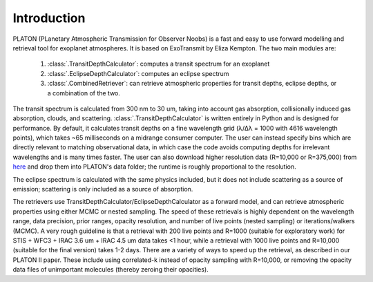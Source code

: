Introduction
************

PLATON (PLanetary Atmospheric Transmission for Observer Noobs) is a
fast and easy to use forward modelling and retrieval tool for
exoplanet atmospheres.  It is based on ExoTransmit by Eliza Kempton.
The two main modules are:

   1. :class:`.TransitDepthCalculator`: computes a transit spectrum for an
      exoplanet
   2. :class:`.EclipseDepthCalculator`: computes an eclipse spectrum   
   3. :class:`.CombinedRetriever`: can retrieve atmospheric properties for
      transit depths, eclipse depths, or a combination of the two.

The transit spectrum is calculated from 300 nm to 30 um, taking into
account gas absorption, collisionally induced gas absorption, clouds, 
and scattering.  :class:`.TransitDepthCalculator` is written
entirely in Python and is designed for performance. By default, it
calculates transit depths on a fine wavelength grid (λ/Δλ = 1000 with
4616 wavelength points), which takes ~65 milliseconds on a midrange
consumer computer.  The user can instead specify bins which are
directly relevant to matching observational data, in which case the
code avoids computing depths for irrelevant wavelengths and is many
times faster.  The user can also download higher resolution data (R=10,000 or R=375,000) from `here <http://astro.caltech.edu/~mz/absorption.html>`_
and drop them into PLATON's data folder; the runtime is roughly proportional
to the resolution.

The eclipse spectrum is calculated with the same physics included, but it does
not include scattering as a source of emission; scattering is only included as
a source of absorption.

The retrievers use TransitDepthCalculator/EclipseDepthCalculator as a forward
model, and can retrieve atmospheric properties using either MCMC or nested
sampling.  The speed of these retrievals is highly dependent on the wavelength
range, data precision, prior ranges, opacity resolution, and number of live points (nested sampling)
or iterations/walkers (MCMC).  A very rough guideline is that a retrieval with
200 live points and R=1000 (suitable for exploratory work) for
STIS + WFC3 + IRAC 3.6 um + IRAC 4.5 um data takes <1 hour, while a
retrieval with 1000 live points and R=10,000 (suitable for the final version)
takes 1-2 days.  There are a variety of ways to speed up the retrieval, as
described in our PLATON II paper.  These include using correlated-k instead of
opacity sampling with R=10,000, or removing the opacity data files of
unimportant molecules (thereby zeroing their opacities).
